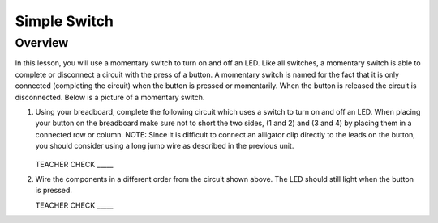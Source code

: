 Simple Switch
=============

Overview
--------

In this lesson, you will use a momentary switch to turn on and off an LED. Like all switches, a momentary switch is able to complete or disconnect a circuit with the press of a button. A momentary switch is named for the fact that it is only connected (completing the circuit) when the button is pressed or momentarily. When the button is released the circuit is disconnected. Below is a picture of a momentary switch.



#. Using your breadboard, complete the following circuit which uses a switch to turn on and off an LED. When placing your button on the breadboard make sure not to short the two sides, (1 and 2) and (3 and 4) by placing them in a connected row or column. NOTE: Since it is difficult to connect an alligator clip directly to the leads on the button, you should consider using a long jump wire as described in the previous unit.

   .. figure:: images/image121.png 

   TEACHER CHECK \_\_\_\_\_

#. Wire the components in a different order from the circuit shown above. The LED should still light when the button is pressed.

   TEACHER CHECK \_\_\_\_\_

.. |image0| image:: images/image124.png
.. |image1| image:: images/image54.png
